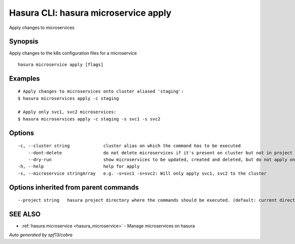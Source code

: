 .. _hasura_microservice_apply:

Hasura CLI: hasura microservice apply
-------------------------------------

Apply changes to microservices

Synopsis
~~~~~~~~


Apply changes to the k8s configuration files for a microservice

::

  hasura microservice apply [flags]

Examples
~~~~~~~~

::

    # Apply changes to microservices onto cluster aliased 'staging':
    $ hasura microservices apply -c staging

    # Apply only svc1, svc2 microservices:
    $ hasura microservices apply -c staging -s svc1 -s svc2


Options
~~~~~~~

::

  -c, --cluster string             cluster alias on which the command has to be executed
      --dont-delete                do not delete microservices if it's present on cluster but not in project
      --dry-run                    show microservices to be updated, created and deleted, but do not apply on cluster
  -h, --help                       help for apply
  -s, --microservice stringArray   e.g. -s=svc1 -s=svc2: Will only apply svc1, svc2 to the cluster

Options inherited from parent commands
~~~~~~~~~~~~~~~~~~~~~~~~~~~~~~~~~~~~~~

::

      --project string   hasura project directory where the commands should be executed. (default: current directory)

SEE ALSO
~~~~~~~~

* :ref:`hasura microservice <hasura_microservice>` 	 - Manage microservices on hasura

*Auto generated by spf13/cobra*
